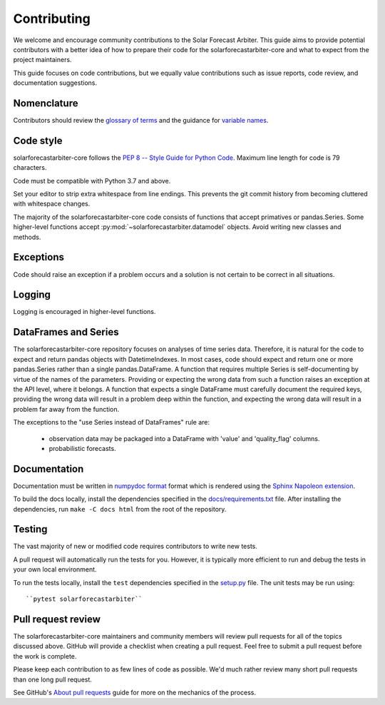 .. _contributing:

Contributing
============

We welcome and encourage community contributions to the Solar Forecast
Arbiter. This guide aims to provide potential contributors with a better
idea of how to prepare their code for the solarforecastarbiter-core and
what to expect from the project maintainers.

This guide focuses on code contributions, but we equally value
contributions such as issue reports, code review, and documentation
suggestions.

Nomenclature
------------

Contributors should review the `glossary of terms <https://github.com/SolarArbiter/solarforecastarbiter-core/wiki/Glossary>`_
and the guidance for
`variable names <https://github.com/SolarArbiter/solarforecastarbiter-core/wiki/Variable-names>`_.

Code style
----------

solarforecastarbiter-core follows the `PEP 8 -- Style Guide for Python Code
<https://www.python.org/dev/peps/pep-0008/>`_. Maximum line length for code
is 79 characters.

Code must be compatible with Python 3.7 and above.

Set your editor to strip extra whitespace from line endings. This
prevents the git commit history from becoming cluttered with whitespace
changes.

The majority of the solarforecastarbiter-core code consists of
functions that accept primatives or pandas.Series. Some higher-level
functions accept :py:mod:`~solarforecastarbiter.datamodel` objects.
Avoid writing new classes and methods.

Exceptions
----------

Code should raise an exception if a problem occurs and a solution is not
certain to be correct in all situations.

Logging
-------

Logging is encouraged in higher-level functions.

DataFrames and Series
---------------------

The solarforecastarbiter-core repository focuses on analyses of time
series data. Therefore, it is natural for the code to expect and return
pandas objects with DatetimeIndexes. In most cases, code should expect
and return one or more pandas.Series rather than a single
pandas.DataFrame. A function that requires multiple Series is
self-documenting by virtue of the names of the parameters. Providing or
expecting the wrong data from such a function raises an exception at the
API level, where it belongs. A function that expects a single DataFrame
must carefully document the required keys, providing the wrong data will
result in a problem deep within the function, and expecting the wrong
data will result in a problem far away from the function.

The exceptions to the "use Series instead of DataFrames" rule are:

  * observation data may be packaged into a DataFrame with 'value' and
    'quality_flag' columns.
  * probabilistic forecasts.

Documentation
-------------

Documentation must be written in
`numpydoc format <https://numpydoc.readthedocs.io/>`_ format which is rendered
using the `Sphinx Napoleon extension
<https://www.sphinx-doc.org/en/master/usage/extensions/napoleon.html>`_.

To build the docs locally, install the dependencies specified in the
`docs/requirements.txt <https://github.com/SolarArbiter/solarforecastarbiter-core/blob/master/docs/requirements.txt>`_
file. After installing the dependencies, run ``make -C docs html`` from
the root of the repository.

Testing
-------

The vast majority of new or modified code requires contributors to write
new tests.

A pull request will automatically run the tests for you. However, it is
typically more efficient to run and debug the tests in your own local
environment.

To run the tests locally, install the ``test`` dependencies specified in the
`setup.py <https://github.com/SolarArbiter/solarforecastarbiter-core/blob/master/setup.py>`_
file. The unit tests may be run using::

``pytest solarforecastarbiter``

Pull request review
-------------------

The solarforecastarbiter-core maintainers and community members will
review pull requests for all of the topics discussed above. GitHub will
provide a checklist when creating a pull request. Feel free to submit a
pull request before the work is complete.

Please keep each contribution to as few lines of code as possible. We'd
much rather review many short pull requests than one long pull request.

See GitHub's
`About pull requests <https://help.github.com/en/github/collaborating-with-issues-and-pull-requests/about-pull-requests>`_
guide for more on the mechanics of the process.
